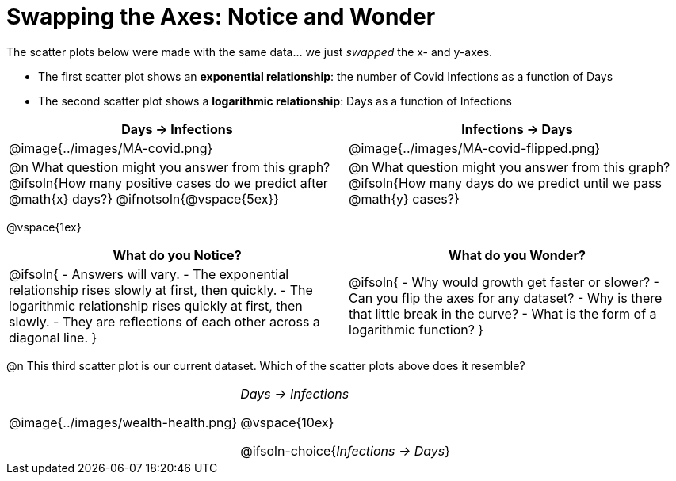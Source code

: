 = Swapping the Axes: Notice and Wonder

++++
<style>
/* Make autonums bold for matching pages */
td .autonum:after { content: ')' !important; }

/* Add a top-margin to tables */
table { margin-top: 1ex; }

table:last-child img { height: 1.8in; }
</style>
++++

The scatter plots below were made with the same data... we just _swapped_ the x- and y-axes.

- The first scatter plot shows an *exponential relationship*: the number of Covid Infections as a function of Days
- The second scatter plot shows a *logarithmic relationship*: Days as a function of Infections

[cols="^1a,^1a", options="header", stripes="none"]
|===
| Days → Infections
| Infections → Days

| @image{../images/MA-covid.png}
| @image{../images/MA-covid-flipped.png}

<| @n What question might you answer from this graph? +
@ifsoln{How many positive cases do we predict after @math{x} days?}
@ifnotsoln{@vspace{5ex}}
<| @n What question might you answer from this graph?
@ifsoln{How many days do we predict until we pass @math{y} cases?}
|===

@vspace{1ex}

[.FillVerticalSpace,cols="^1a,^1a", options="header"]
|===
| What do you Notice?
| What do you Wonder?
| @ifsoln{
- Answers will vary.
- The exponential relationship rises slowly at first, then quickly.
- The logarithmic relationship rises quickly at first, then slowly.
- They are reflections of each other across a diagonal line.
}
|
@ifsoln{
- Why would growth get faster or slower?
- Can you flip the axes for any dataset?
- Why is there that little break in the curve?
- What is the form of a logarithmic function?
}

|===

@n This third scatter plot is our current dataset. Which of the scatter plots above does it resemble?

[cols="^1a,^.^1a", frame="none"]
|===
| @image{../images/wealth-health.png}
| _Days → Infections_

@vspace{10ex}

@ifsoln-choice{_Infections → Days_}
|===
